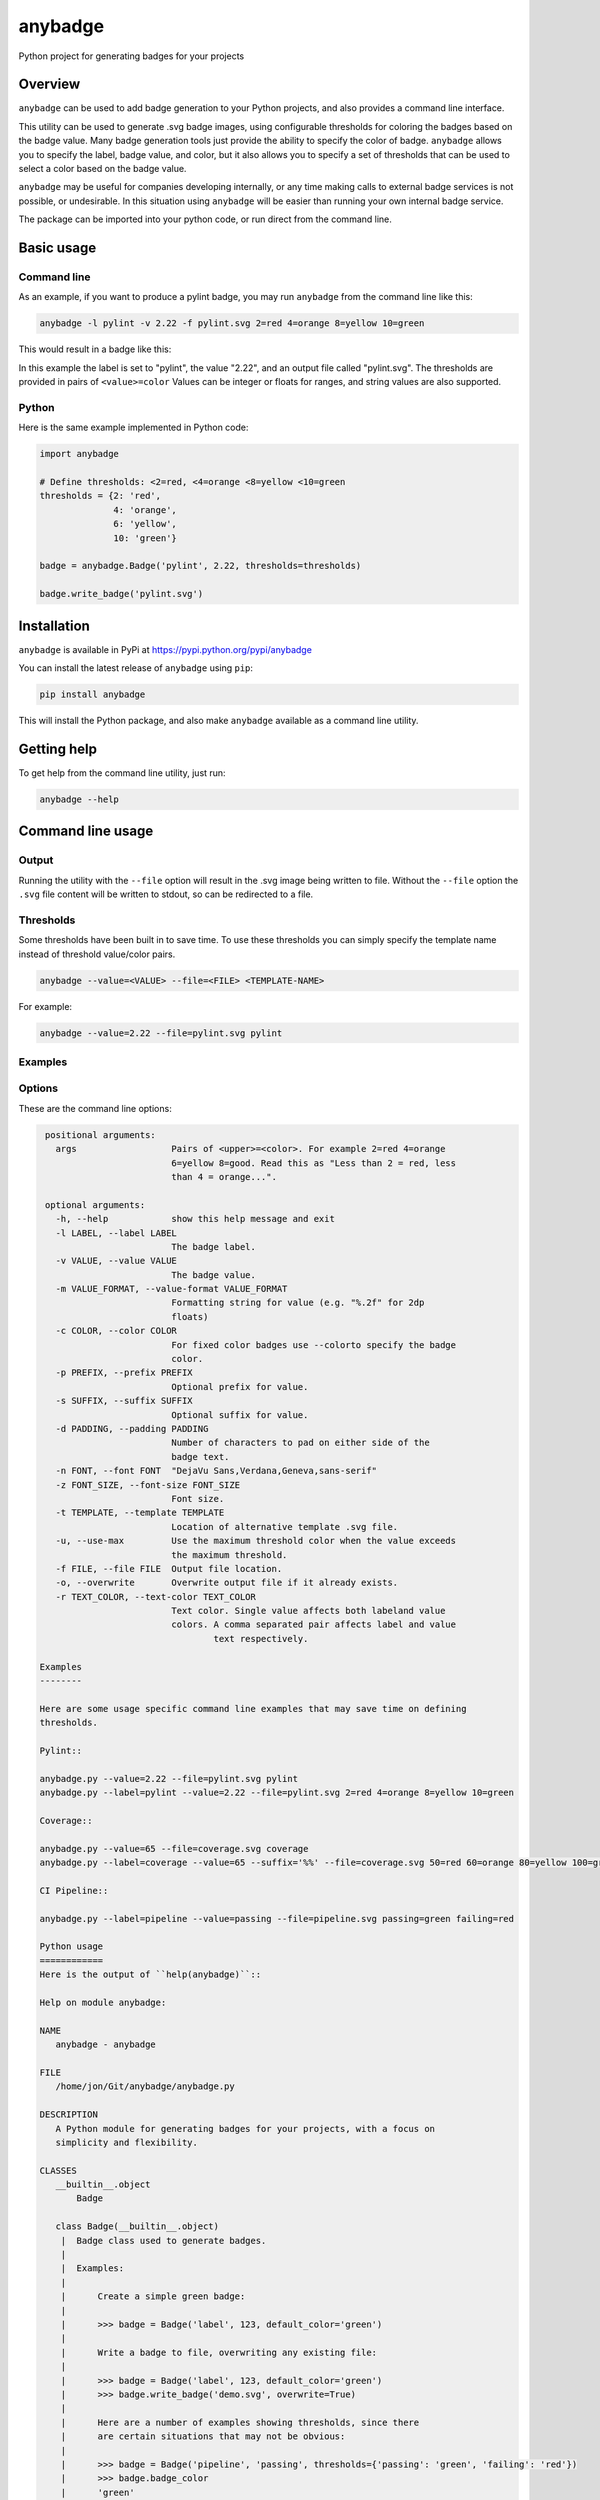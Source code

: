 
anybadge
========

Python project for generating badges for your projects


.. image:: https://api.travis-ci.org/jongracecox/anybadge.svg?branch=master
   :target: https://travis-ci.org/jongracecox/anybadge
   :alt: build status


Overview
--------

``anybadge`` can be used to add badge generation to your Python projects,
and also provides a command line interface.

This utility can be used to generate .svg badge images, using configurable
thresholds for coloring the badges based on the badge value.  Many badge
generation tools just provide the ability to specify the color of badge.
``anybadge`` allows you to specify the label, badge value, and color, but
it also allows you to specify a set of thresholds that can be used to
select a color based on the badge value.

``anybadge`` may be useful for companies developing internally, or any time
making calls to external badge services is not possible, or undesirable.
In this situation using ``anybadge`` will be easier than running your own
internal badge service.

The package can be imported into your python code, or run direct from the
command line.

Basic usage
-----------

Command line
^^^^^^^^^^^^

As an example, if you want to produce a pylint badge, you may run ``anybadge``
from the command line like this:

.. code-block:: bash

   anybadge -l pylint -v 2.22 -f pylint.svg 2=red 4=orange 8=yellow 10=green

This would result in a badge like this:


.. image:: https://github.com/jongracecox/anybadge/blob/master/examples/pylint.svg
   :target: https://github.com/jongracecox/anybadge/blob/master/examples/pylint.svg
   :alt: pylint


In this example the label is set to "pylint", the value "2.22", and an
output file called "pylint.svg".  The thresholds are provided in pairs
of ``<value>=color``  Values can be integer or floats for ranges, and
string values are also supported.

Python
^^^^^^

Here is the same example implemented in Python code:

.. code-block:: python

   import anybadge

   # Define thresholds: <2=red, <4=orange <8=yellow <10=green
   thresholds = {2: 'red',
                 4: 'orange',
                 6: 'yellow',
                 10: 'green'}

   badge = anybadge.Badge('pylint', 2.22, thresholds=thresholds)

   badge.write_badge('pylint.svg')

Installation
------------

``anybadge`` is available in PyPi at https://pypi.python.org/pypi/anybadge

You can install the latest release of ``anybadge`` using ``pip``\ :

.. code-block:: bash

   pip install anybadge

This will install the Python package, and also make ``anybadge`` available
as a command line utility.

Getting help
------------

To get help from the command line utility, just run:

.. code-block:: bash

   anybadge --help

Command line usage
------------------

Output
^^^^^^

Running the utility with the ``--file`` option will result in the .svg image being
written to file.  Without the ``--file`` option the ``.svg`` file content will be
written to stdout, so can be redirected to a file.

Thresholds
^^^^^^^^^^

Some thresholds have been built in to save time.  To use these thresholds you
can simply specify the template name instead of threshold value/color pairs.

.. code-block::

   anybadge --value=<VALUE> --file=<FILE> <TEMPLATE-NAME>

For example:

.. code-block:: bash

   anybadge --value=2.22 --file=pylint.svg pylint

Examples
^^^^^^^^

.. list-table::
   :header-rows: 1

   * - Example
     - Badge
   * - ``anybadge --value=2.22 --file=pylint.svg pylint``
     - 
     .. image:: https://github.com/jongracecox/anybadge/blob/master/examples/pylint.svg
        :target: https://github.com/jongracecox/anybadge/blob/master/examples/pylint.svg
        :alt: pylint

   * - ``anybadge -l pylint -v 2.22 -f pylint.svg 2=red 4=orange 8=yellow 10=green``
     - 
     .. image:: https://github.com/jongracecox/anybadge/blob/master/examples/pylint.svg
        :target: https://github.com/jongracecox/anybadge/blob/master/examples/pylint.svg
        :alt: pylint

   * - ``anybadge --value=65 --file=coverage.svg coverage``
     - 
     .. image:: https://github.com/jongracecox/anybadge/blob/master/examples/coverage.svg
        :target: https://github.com/jongracecox/anybadge/blob/master/examples/coverage.svg
        :alt: pylint

   * - ``anybadge --label=pipeline --value=passing --file=pipeline.svg passing=green failing=red``
     - 
     .. image:: https://github.com/jongracecox/anybadge/blob/master/examples/pipeline.svg
        :target: https://github.com/jongracecox/anybadge/blob/master/examples/pipeline.svg
        :alt: pylint

   * - ``anybadge --label=awesomeness --value="110%" --file=awesomeness.svg --color=#97CA00``
     - 
     .. image:: https://github.com/jongracecox/anybadge/blob/master/examples/awesomeness.svg
        :target: https://github.com/jongracecox/anybadge/blob/master/examples/awesomeness.svg
        :alt: pylint



Options
^^^^^^^

These are the command line options:

.. code-block::

    positional arguments:
      args                  Pairs of <upper>=<color>. For example 2=red 4=orange
                            6=yellow 8=good. Read this as "Less than 2 = red, less
                            than 4 = orange...".

    optional arguments:
      -h, --help            show this help message and exit
      -l LABEL, --label LABEL
                            The badge label.
      -v VALUE, --value VALUE
                            The badge value.
      -m VALUE_FORMAT, --value-format VALUE_FORMAT
                            Formatting string for value (e.g. "%.2f" for 2dp
                            floats)
      -c COLOR, --color COLOR
                            For fixed color badges use --colorto specify the badge
                            color.
      -p PREFIX, --prefix PREFIX
                            Optional prefix for value.
      -s SUFFIX, --suffix SUFFIX
                            Optional suffix for value.
      -d PADDING, --padding PADDING
                            Number of characters to pad on either side of the
                            badge text.
      -n FONT, --font FONT  "DejaVu Sans,Verdana,Geneva,sans-serif"
      -z FONT_SIZE, --font-size FONT_SIZE
                            Font size.
      -t TEMPLATE, --template TEMPLATE
                            Location of alternative template .svg file.
      -u, --use-max         Use the maximum threshold color when the value exceeds
                            the maximum threshold.
      -f FILE, --file FILE  Output file location.
      -o, --overwrite       Overwrite output file if it already exists.
      -r TEXT_COLOR, --text-color TEXT_COLOR
                            Text color. Single value affects both labeland value
                            colors. A comma separated pair affects label and value
                                    text respectively.

   Examples
   --------

   Here are some usage specific command line examples that may save time on defining
   thresholds.

   Pylint::

   anybadge.py --value=2.22 --file=pylint.svg pylint
   anybadge.py --label=pylint --value=2.22 --file=pylint.svg 2=red 4=orange 8=yellow 10=green

   Coverage::

   anybadge.py --value=65 --file=coverage.svg coverage
   anybadge.py --label=coverage --value=65 --suffix='%%' --file=coverage.svg 50=red 60=orange 80=yellow 100=green

   CI Pipeline::

   anybadge.py --label=pipeline --value=passing --file=pipeline.svg passing=green failing=red

   Python usage
   ============
   Here is the output of ``help(anybadge)``::

   Help on module anybadge:

   NAME
      anybadge - anybadge

   FILE
      /home/jon/Git/anybadge/anybadge.py

   DESCRIPTION
      A Python module for generating badges for your projects, with a focus on
      simplicity and flexibility.

   CLASSES
      __builtin__.object
          Badge

      class Badge(__builtin__.object)
       |  Badge class used to generate badges.
       |
       |  Examples:
       |
       |      Create a simple green badge:
       |
       |      >>> badge = Badge('label', 123, default_color='green')
       |
       |      Write a badge to file, overwriting any existing file:
       |
       |      >>> badge = Badge('label', 123, default_color='green')
       |      >>> badge.write_badge('demo.svg', overwrite=True)
       |
       |      Here are a number of examples showing thresholds, since there
       |      are certain situations that may not be obvious:
       |
       |      >>> badge = Badge('pipeline', 'passing', thresholds={'passing': 'green', 'failing': 'red'})
       |      >>> badge.badge_color
       |      'green'
       |
       |      2.32 is not <2
       |      2.32 is < 4, so 2.32 yields orange
       |      >>> badge = Badge('pylint', 2.32, thresholds={2: 'red',
       |      ...                                           4: 'orange',
       |      ...                                           8: 'yellow',
       |      ...                                           10: 'green'})
       |      >>> badge.badge_color
       |      'orange'
       |
       |      8 is not <8
       |      8 is <4, so 8 yields orange
       |      >>> badge = Badge('pylint', 6, thresholds={2: 'red',
       |      ...                                        4: 'orange',
       |      ...                                        8: 'yellow',
       |      ...                                        10: 'green'})
       |      >>> badge.badge_color
       |      'green'
       |
       |      10 is not <8, but use_max_when_value_exceeds defaults to
       |      True, so 10 yields green
       |      >>> badge = Badge('pylint', 11, thresholds={2: 'red',
       |      ...                                         4: 'orange',
       |      ...                                         8: 'yellow',
       |      ...                                         10: 'green'})
       |      >>> badge.badge_color
       |      'green'
       |
       |      11 is not <10, and use_max_when_value_exceeds is set to
       |      False, so 11 yields the default color '#a4a61d'
       |      >>> badge = Badge('pylint', 11, use_max_when_value_exceeds=False,
       |      ...               thresholds={2: 'red', 4: 'orange', 8: 'yellow',
       |      ...                           10: 'green'})
       |      >>> badge.badge_color
       |      '#a4a61d'
       |
       |  Methods defined here:
       |
       |  __init__(self, label, value, font_name='DejaVu Sans,Verdana,Geneva,sans-serif', font_size=11, num_padding_chars=0.5, template='<?xml version="1.0" encoding="UTF-8"?>\n<svg xmln...hor }}" y="14">{{ value }}</text>\n    </g>\n</svg>', value_prefix='', value_suffix='', thresholds=None, default_color='#a4a61d', use_max_when_value_exceeds=True, value_format=None, text_color='#fff')
       |      Constructor for Badge class.
       |
       |  get_text_width(self, text)
       |      Return the width of text.
       |
       |      This implementation assumes a fixed font of:
       |
       |      font-family="DejaVu Sans,Verdana,Geneva,sans-serif" font-size="11"
       |      >>> badge = Badge('x', 1, font_name='DejaVu Sans,Verdana,Geneva,sans-serif', font_size=11)
       |      >>> badge.get_text_width('pylint')
       |      42
       |
       |  write_badge(self, file_path, overwrite=False)
       |      Write badge to file.
       |
       |  ----------------------------------------------------------------------
       |  Static methods defined here:
       |
       |  get_font_width(font_name, font_size)
       |      Return the width multiplier for a font.
       |
       |      >>> Badge.get_font_width('DejaVu Sans,Verdana,Geneva,sans-serif', 11)
       |      7
       |
       |  ----------------------------------------------------------------------
       |  Data descriptors defined here:
       |
       |  __dict__
       |      dictionary for instance variables (if defined)
       |
       |  __weakref__
       |      list of weak references to the object (if defined)
       |
       |  badge_color
       |      Find the badge color based on the thresholds.
       |
       |  badge_color_code
       |      Return the color code for the badge.
       |
       |  badge_svg_text
       |      The badge SVG text.
       |
       |  badge_width
       |      The total width of badge.
       |
       |      >>> badge = Badge('pylint', '5', font_name='DejaVu Sans,Verdana,Geneva,sans-serif',
       |      ...               font_size=11)
       |      >>> badge.badge_width
       |      91
       |
       |  color_split_position
       |      The SVG x position where the color split should occur.
       |
       |  font_width
       |      Return the badge font width.
       |
       |  label_anchor
       |      The SVG x position of the middle anchor for the label text.
       |
       |  label_anchor_shadow
       |      The SVG x position of the label shadow anchor.
       |
       |  label_width
       |      The SVG width of the label text.
       |
       |  value_anchor
       |      The SVG x position of the middle anchor for the value text.
       |
       |  value_anchor_shadow
       |      The SVG x position of the value shadow anchor.
       |
       |  value_is_float
       |      Identify whether the value text is a float.
       |
       |  value_is_int
       |      Identify whether the value text is an int.
       |
       |  value_type
       |      The Python type associated with the value.
       |
       |  value_width
       |      The SVG width of the value text.

   FUNCTIONS
      main()
          Generate a badge based on command line arguments.

      parse_args()
          Parse the command line arguments.

   DATA
      BADGE_TEMPLATES = {'coverage': {'label': 'coverage', 'suffix': '%', 't...
      COLORS = {'green': '#97CA00', 'lightgrey': '#9f9f9f', 'orange': '#fe7d...
      DEFAULT_COLOR = '#a4a61d'
      DEFAULT_FONT = 'DejaVu Sans,Verdana,Geneva,sans-serif'
      DEFAULT_FONT_SIZE = 11
      DEFAULT_TEXT_COLOR = '#fff'
      FONT_WIDTHS = {'DejaVu Sans,Verdana,Geneva,sans-serif': {11: 7}}
      NUM_PADDING_CHARS = 0.5
      TEMPLATE_SVG = '<?xml version="1.0" encoding="UTF-8"?>\n<svg xmln...ho...
      __summary__ = 'A simple, flexible badge generator.'
      __title__ = 'anybadge'
      __uri__ = 'https://github.com/jongracecox/anybadge'
      __version__ = '0.2.0.dev1'
      __version_info__ = ('0', '2', '0', 'dev1')
      version = '0.2.0.dev1'

   VERSION
      0.2.0.dev1


